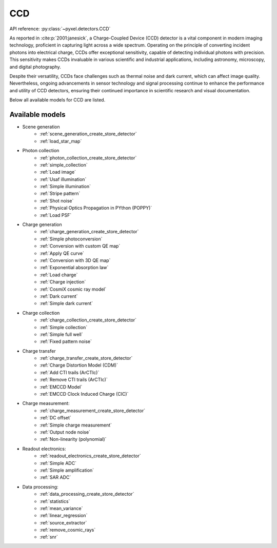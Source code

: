 .. _CCD architecture:

===
CCD
===
API reference: :py:class:`~pyxel.detectors.CCD`

As reported in :cite:p:`2001:janesick`, a Charge-Coupled Device (CCD) detector is a vital component in modern imaging technology, proficient in capturing light across a wide spectrum.
Operating on the principle of converting incident photons into electrical charge, CCDs offer exceptional sensitivity, capable of detecting individual photons with precision.
This sensitivity makes CCDs invaluable in various scientific and industrial applications, including astronomy, microscopy, and digital photography.

Despite their versatility, CCDs face challenges such as thermal noise and dark current, which can affect image quality.
Nevertheless, ongoing advancements in sensor technology and signal processing continue to enhance the performance and utility of CCD detectors, ensuring their continued importance in scientific research and visual documentation.

Below all available models for CCD are listed.

.. _CCD models:

Available models
----------------

* Scene generation
    * :ref:`scene_generation_create_store_detector`
    * :ref:`load_star_map`
* Photon collection
    * :ref:`photon_collection_create_store_detector`
    * :ref:`simple_collection`
    * :ref:`Load image`
    * :ref:`Usaf illumination`
    * :ref:`Simple illumination`
    * :ref:`Stripe pattern`
    * :ref:`Shot noise`
    * :ref:`Physical Optics Propagation in PYthon (POPPY)`
    * :ref:`Load PSF`
* Charge generation
    * :ref:`charge_generation_create_store_detector`
    * :ref:`Simple photoconversion`
    * :ref:`Conversion with custom QE map`
    * :ref:`Apply QE curve`
    * :ref:`Conversion with 3D QE map`
    * :ref:`Exponential absorption law`
    * :ref:`Load charge`
    * :ref:`Charge injection`
    * :ref:`CosmiX cosmic ray model`
    * :ref:`Dark current`
    * :ref:`Simple dark current`
* Charge collection
    * :ref:`charge_collection_create_store_detector`
    * :ref:`Simple collection`
    * :ref:`Simple full well`
    * :ref:`Fixed pattern noise`
* Charge transfer
    * :ref:`charge_transfer_create_store_detector`
    * :ref:`Charge Distortion Model (CDM)`
    * :ref:`Add CTI trails (ArCTIc)`
    * :ref:`Remove CTI trails (ArCTIc)`
    * :ref:`EMCCD Model`
    * :ref:`EMCCD Clock Induced Charge (CIC)`
* Charge measurement:
    * :ref:`charge_measurement_create_store_detector`
    * :ref:`DC offset`
    * :ref:`Simple charge measurement`
    * :ref:`Output node noise`
    * :ref:`Non-linearity (polynomial)`
* Readout electronics:
    * :ref:`readout_electronics_create_store_detector`
    * :ref:`Simple ADC`
    * :ref:`Simple amplification`
    * :ref:`SAR ADC`
* Data processing:
    * :ref:`data_processing_create_store_detector`
    * :ref:`statistics`
    * :ref:`mean_variance`
    * :ref:`linear_regression`
    * :ref:`source_extractor`
    * :ref:`remove_cosmic_rays`
    * :ref:`snr`
